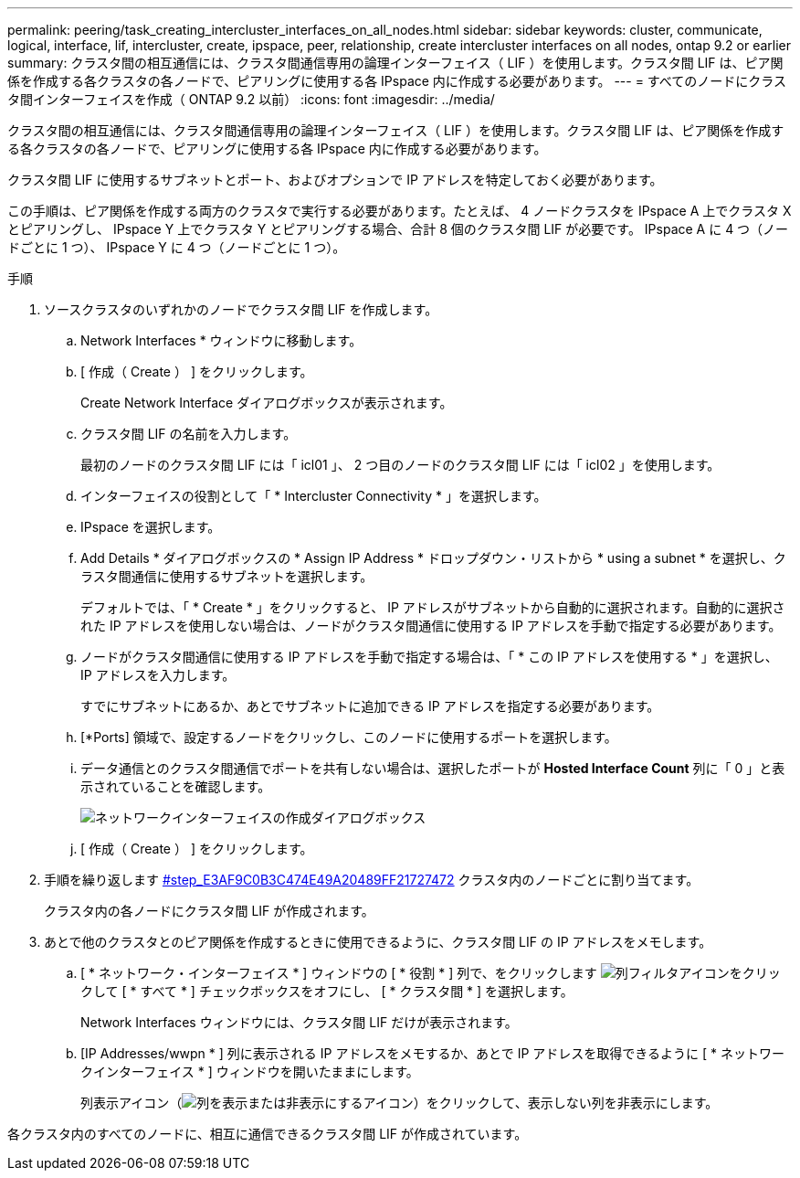 ---
permalink: peering/task_creating_intercluster_interfaces_on_all_nodes.html 
sidebar: sidebar 
keywords: cluster, communicate, logical, interface, lif, intercluster, create, ipspace, peer, relationship, create intercluster interfaces on all nodes, ontap 9.2 or earlier 
summary: クラスタ間の相互通信には、クラスタ間通信専用の論理インターフェイス（ LIF ）を使用します。クラスタ間 LIF は、ピア関係を作成する各クラスタの各ノードで、ピアリングに使用する各 IPspace 内に作成する必要があります。 
---
= すべてのノードにクラスタ間インターフェイスを作成（ ONTAP 9.2 以前）
:icons: font
:imagesdir: ../media/


[role="lead"]
クラスタ間の相互通信には、クラスタ間通信専用の論理インターフェイス（ LIF ）を使用します。クラスタ間 LIF は、ピア関係を作成する各クラスタの各ノードで、ピアリングに使用する各 IPspace 内に作成する必要があります。

クラスタ間 LIF に使用するサブネットとポート、およびオプションで IP アドレスを特定しておく必要があります。

この手順は、ピア関係を作成する両方のクラスタで実行する必要があります。たとえば、 4 ノードクラスタを IPspace A 上でクラスタ X とピアリングし、 IPspace Y 上でクラスタ Y とピアリングする場合、合計 8 個のクラスタ間 LIF が必要です。 IPspace A に 4 つ（ノードごとに 1 つ）、 IPspace Y に 4 つ（ノードごとに 1 つ）。

.手順
. ソースクラスタのいずれかのノードでクラスタ間 LIF を作成します。
+
.. Network Interfaces * ウィンドウに移動します。
.. [ 作成（ Create ） ] をクリックします。
+
Create Network Interface ダイアログボックスが表示されます。

.. クラスタ間 LIF の名前を入力します。
+
最初のノードのクラスタ間 LIF には「 icl01 」、 2 つ目のノードのクラスタ間 LIF には「 icl02 」を使用します。

.. インターフェイスの役割として「 * Intercluster Connectivity * 」を選択します。
.. IPspace を選択します。
.. Add Details * ダイアログボックスの * Assign IP Address * ドロップダウン・リストから * using a subnet * を選択し、クラスタ間通信に使用するサブネットを選択します。
+
デフォルトでは、「 * Create * 」をクリックすると、 IP アドレスがサブネットから自動的に選択されます。自動的に選択された IP アドレスを使用しない場合は、ノードがクラスタ間通信に使用する IP アドレスを手動で指定する必要があります。

.. ノードがクラスタ間通信に使用する IP アドレスを手動で指定する場合は、「 * この IP アドレスを使用する * 」を選択し、 IP アドレスを入力します。
+
すでにサブネットにあるか、あとでサブネットに追加できる IP アドレスを指定する必要があります。

.. [*Ports] 領域で、設定するノードをクリックし、このノードに使用するポートを選択します。
.. データ通信とのクラスタ間通信でポートを共有しない場合は、選択したポートが *Hosted Interface Count* 列に「 0 」と表示されていることを確認します。
+
image::../media/lif_creation_intercluster.gif[ネットワークインターフェイスの作成ダイアログボックス]

.. [ 作成（ Create ） ] をクリックします。


. 手順を繰り返します <<STEP_E3AF9C0B3C474E49A20489FF21727472,#step_E3AF9C0B3C474E49A20489FF21727472>> クラスタ内のノードごとに割り当てます。
+
クラスタ内の各ノードにクラスタ間 LIF が作成されます。

. あとで他のクラスタとのピア関係を作成するときに使用できるように、クラスタ間 LIF の IP アドレスをメモします。
+
.. [ * ネットワーク・インターフェイス * ] ウィンドウの [ * 役割 * ] 列で、をクリックします image:../media/icon_columnfilter_sm_peering.gif["列フィルタアイコン"]をクリックして [ * すべて * ] チェックボックスをオフにし、 [ * クラスタ間 * ] を選択します。
+
Network Interfaces ウィンドウには、クラスタ間 LIF だけが表示されます。

.. [IP Addresses/wwpn * ] 列に表示される IP アドレスをメモするか、あとで IP アドレスを取得できるように [ * ネットワークインターフェイス * ] ウィンドウを開いたままにします。
+
列表示アイコン（image:../media/icon_columnshowhide_sm_onc_peering.gif["列を表示または非表示にするアイコン"]）をクリックして、表示しない列を非表示にします。





各クラスタ内のすべてのノードに、相互に通信できるクラスタ間 LIF が作成されています。
